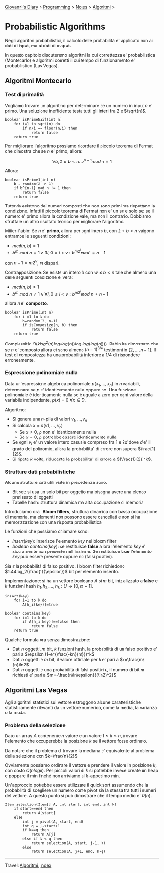#+startup: content indent

[[file:../../../index.org][Giovanni's Diary]] > [[file:../../programming.org][Programming]] > [[file:../notes.org][Notes]] > [[file:algoritmi.org][Algoritmi]] >

* Probabilistic Algorithms
#+INDEX: Giovanni's Diary!Programming!Notes!Algoritmi!Probabilistic Algorithms

Negli algoritmi probabilistici, il calcolo delle probabilità e'
applicato non ai dati di input, ma ai dati di output.

In questo capitolo discuteremo algoritmi la cui correttezza e'
probabilistica (Montecarlo) e algoritmi corretti il cui tempo di
funzionamento e' probabilistico (Las Vegas).

** Algoritmi Montecarlo

*** Test di primalità

Vogliamo trovare un algoritmo per determinare se un numero in input
$n$ e' primo. Una soluzione inefficiente testa tutti gli interi fra
$2$ e $\sqrt{n}$.

#+begin_src
boolean isPrimeNaif(int n)
	for i=1 to sqrt(n) do
		if n/i == floor(n/i) then
			return false
	return true
#+end_src

Per migliorare l'algoritmo possiamo ricordare il piccolo teorema di
Fermat che dimostra che se $n$ e' primo, allora:

$$\forall b,2\le b < n:\ b^{n-1}mod\ n=1$$

Allora:

#+begin_src
boolean isPrime1(int n)
	b = random(2, n-1)
	if b^{n-1} mod n != 1 then
		return false
	return true
#+end_src

Tuttavia esistono dei numeri composti che non sono primi ma rispettano
la condizione. Infatti il piccolo teorema di Fermat non e' un se e
solo se: se il numero e' primo allora la condizione vale, ma non il
contrario. Dobbiamo sfruttare un altro risultato teorico per
migliorare l'algoritmo.

Miller-Rabin: Se $n$ e' **primo**, allora per ogni intero $b$, con
$2\le b < n$ valgono entrambe le seguenti condizioni:

- $mcd(n, b)=1$
- $b^m\ mod\ n = 1\lor \exists i, 0\le i < v:b^{m2^i}mod\ = n-1$

con $n-1=m2^v$, $m$ dispari. 

Contrapposizione: Se esiste un intero $b$ con $w\le b < n$ tale che
almeno una delle seguenti condizione e' vera:

- $mcd(n, b)\neq 1$
- $b^m\ mod\ n\ne 1 \land \forall i, 0\le i<v:b^{m2^i}mod\ n\neq n-1$

allora $n$ e' **composto**.

#+begin_src
boolean isPrime(int n)
	for i =1 to k do
		b=random(2, n-1)
		if isComposize(n, b) then
			return false
	return true
#+end_src

Complessità: $O(klog^2(n)log(log(n))log(log(log(n))))$.  Rabin ha
dimostrato che se $n$ e' composto allora ci sono almeno $(n-1)^{3/4}$
testimoni in $[2, ..., n-1]$. Il test di compostezza ha una
probabilità inferiore a $1/4$ di rispondere erroneamente.

*** Espressione polinomiale nulla

Data un'espressione algebrica polinomiale $p(x_1, ..., x_n)$ in $n$
variabili, determinare se $p$ e' identicamente nulla oppure no. Una
funzione polinomiale è identicamente nulla se è uguale a zero per ogni
valore della variabile indipendente, $p(x)=0\ \forall x\in D$.

Algoritmo:

- Si genera una $n$-pila di valori $v_1, ..., v_n$
- Si calcola $x=p(v1, ..., v_n)$
	- Se $x\neq 0$, $p$ non e' identicamente nulla
	- Se $x=0$, $p$ potrebbe essere identicamente nulla
- Se ogni $v_i$ e' un valore intero casuale compreso fra $1$ e $2d$
  dove $d$ e' il grado del polinomio, allora la probabilita' di errore
  non supera $\frac{1}{2}$.
- Si ripete $k$ volte, riducente la probabilita' di errore a
  $(\frac{1}{2})^k$.

*** Strutture dati probabilistiche

Alcune strutture dati utili viste in precedenza sono:
- Bit set: si usa un solo bit per oggetto ma bisogna avere una elenco
  prefissato di oggetti
- Tabelle hash: struttura dinamica ma alta occupazione di memoria

Introduciamo ora i **Bloom filters**, struttura dinamica con bassa
occupazione di memoria, ma elementi non possono essere cancellati e
non si ha memorizzazione con una risposta probabilistica.

Le funzioni che possiamo chiamare sono:

- $insert(key)$: Inserisce l'elemento $key$ nel bloom filter
- $boolean\ contains(key)$: se restituisce **false** allora l'elemento
  $key$ e' sicuramente non presente nell'insieme. Se restituisce
  **true** l'elemento $key$ può essere presente oppure no (falsi
  positivi).

Sia $\epsilon$ la probabilità di falso positivo. I bloom filter
richiedono $1.44log_2(\frac{1}{\epsilon})$ bit per elemento inserito.

Implementazione: si ha un vettore booleano $A$ si $m$ bit,
inizializzato a **false** e $k$ funzioni hash $h_1, h_2, ...,
h_k:U\rightarrow [0, m-1]$.

#+begin_src
insert(key)
	for i=1 to k do
		A[h_i(key)]=true

boolean contains(key)
	for i=1 to k do
		if A[h_i(key)]==false then
			return false
	return true
#+end_src

Qualche formula ora senza dimostrazione:

- Dati $n$ oggetti, $m$ bit, $k$ funzioni hash, la probabilità di un
  falso positivo e' pari a $\epsilon (1-e^{\frac{-kn}{m}})^k$
- Dati $n$ oggetti e $m$ bit, il valore ottimale per $k$ e' pari a
  $k=\frac{m}{n}\ln2$
- Dati $n$ oggetti e una probabilità di falsi positivi $\epsilon$, il
  numero di bit $m$ richiesti e' pari a
  $m=-\frac{n\ln\epsilon}{(\ln2)^2}$

** Algoritmi Las Vegas

Agli algoritmi statistici sui vettore estraggono alcune
caratteristiche statisticamente rilevanti da un vettore numerico, come
la media, la varianza o la moda.

*** Problema della selezione

Dato un array $A$ contenente $n$ valore e un valore $1\le k \le n$,
trovare l'elemento che occuperebbe la posizione $k$ se il vettore
fosse ordinato.

Da notare che il problema di trovare la mediana e' equivalente al
problema della selezione con $k=\frac{n}{2}$

Ovviamente possiamo ordinare il vettore e prendere il valore in
posizione $k$, con costo $O(nlogn)$. Per piccoli valori di $k$ si
potrebbe invece create un heap e poppare il min finché non arriviamo
al $k$-appesimo min.

Un'approccio potrebbe essere utilizzare il quick sort assumendo che la
probabilità di scegliere un numero come pivot sia la stessa tra tutti
i numeri del vettore. A questo punto si può dimostrare che il tempo
medio e' $O(n)$.

#+begin_src
Item selection(Item[] A, int start, int end, int k)
	if start==end then
		return A[start]
	else
		int j = pivot(A, start, end)
		int q = j-start+1
		if k==q then
			return A[j]
		else if k < q then
			return selection(A, start, j-1, k)
		else
			return selection(A, j+1, end, k-q)
#+end_src

-----

Travel: [[file:algoritmi.org][Algoritmi]], [[file:../../../theindex.org][Index]]
